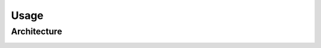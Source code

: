 Usage
=====

.. _architecture:

Architecture
----------------

.. image:: architecture.png
  :width: 400
  :alt: Alternative text

